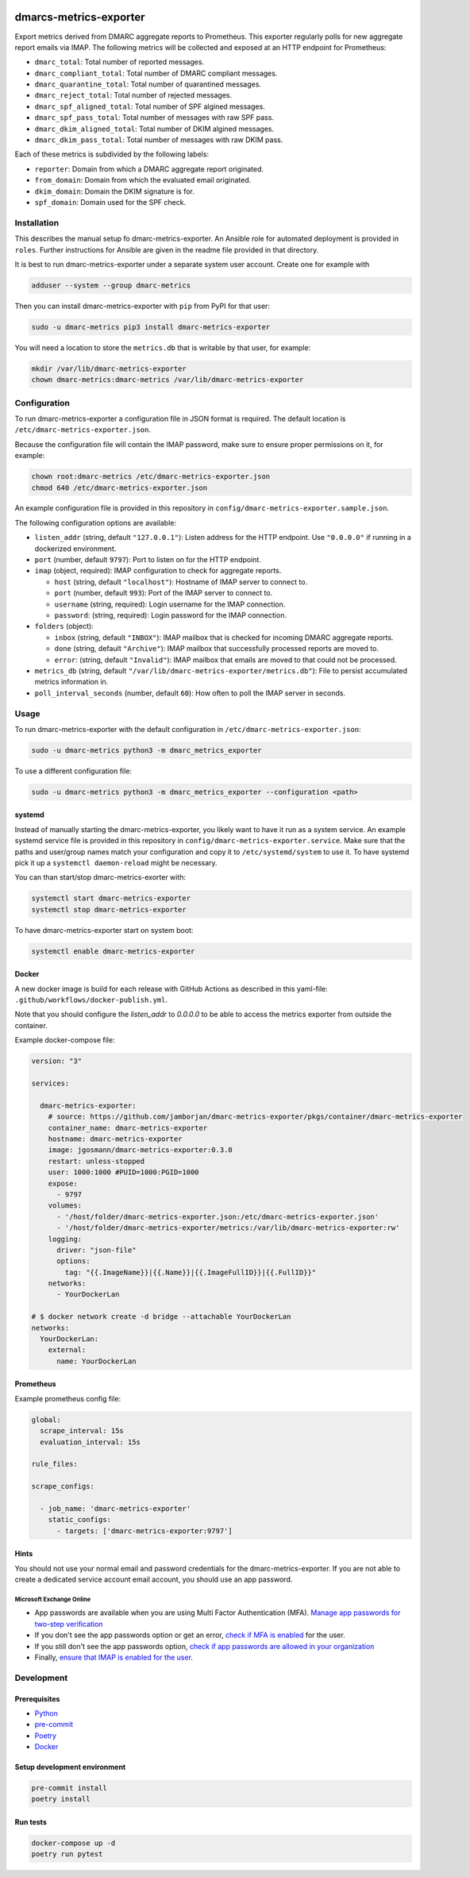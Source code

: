 .. image:: https://github.com/jgosmann/dmarc-metrics-exporter/actions/workflows/ci.yml/badge.svg
  :target: https://github.com/jgosmann/dmarc-metrics-exporter/actions/workflows/ci.yml
  :alt: CI and release pipeline
.. image:: https://codecov.io/gh/jgosmann/dmarc-metrics-exporter/branch/main/graph/badge.svg?token=O4M05YWNQK
  :target: https://codecov.io/gh/jgosmann/dmarc-metrics-exporter
  :alt: Codecov coverage
.. image:: https://img.shields.io/pypi/v/dmarc-metrics-exporter
  :target: https://pypi.org/project/dmarc-metrics-exporter/
  :alt: PyPI
.. image:: https://img.shields.io/pypi/pyversions/dmarc-metrics-exporter
  :target: https://pypi.org/project/dmarc-metrics-exporter/
  :alt: PyPI - Python Version
.. image:: https://img.shields.io/pypi/l/dmarc-metrics-exporter
  :target: https://pypi.org/project/dmarc-metrics-exporter/
  :alt: PyPI - License

dmarcs-metrics-exporter
=======================

Export metrics derived from DMARC aggregate reports to Prometheus.
This exporter regularly polls
for new aggregate report emails
via IMAP.
The following metrics will be collected
and exposed at an HTTP endpoint
for Prometheus:

* ``dmarc_total``: Total number of reported messages.
* ``dmarc_compliant_total``: Total number of DMARC compliant messages.
* ``dmarc_quarantine_total``: Total number of quarantined messages.
* ``dmarc_reject_total``: Total number of rejected messages.
* ``dmarc_spf_aligned_total``: Total number of SPF algined messages.
* ``dmarc_spf_pass_total``: Total number of messages with raw SPF pass.
* ``dmarc_dkim_aligned_total``: Total number of DKIM algined messages.
* ``dmarc_dkim_pass_total``: Total number of messages with raw DKIM pass.

Each of these metrics is subdivided by the following labels:

* ``reporter``: Domain from which a DMARC aggregate report originated.
* ``from_domain``: Domain from which the evaluated email originated.
* ``dkim_domain``: Domain the DKIM signature is for.
* ``spf_domain``: Domain used for the SPF check.


Installation
------------

This describes the manual setup fo dmarc-metrics-exporter.
An Ansible role for automated deployment is provided in ``roles``.
Further instructions for Ansible are given in the readme file
provided in that directory.

It is best to run dmarc-metrics-exporter under a separate system user account.
Create one for example with

.. code-block:: bash

    adduser --system --group dmarc-metrics

Then you can install dmarc-metrics-exporter with ``pip`` from PyPI for that
user:

.. code-block:: bash

    sudo -u dmarc-metrics pip3 install dmarc-metrics-exporter

You will need a location to store the ``metrics.db`` that is writable by that
user, for example:

.. code-block:: bash

    mkdir /var/lib/dmarc-metrics-exporter
    chown dmarc-metrics:dmarc-metrics /var/lib/dmarc-metrics-exporter


Configuration
-------------

To run dmarc-metrics-exporter a configuration file in JSON format is required.
The default location is ``/etc/dmarc-metrics-exporter.json``.

Because the configuration file will contain the IMAP password,
make sure to ensure proper permissions on it,
for example:

.. code-block:: bash

    chown root:dmarc-metrics /etc/dmarc-metrics-exporter.json
    chmod 640 /etc/dmarc-metrics-exporter.json

An example configuration file is provided in this repository in
``config/dmarc-metrics-exporter.sample.json``.

The following configuration options are available:

* ``listen_addr`` (string, default ``"127.0.0.1"``): Listen address for the HTTP endpoint. Use ``"0.0.0.0"`` if running in a dockerized environment.
* ``port`` (number, default ``9797``): Port to listen on for the HTTP endpoint.
* ``imap`` (object, required): IMAP configuration to check for aggregate reports.

  * ``host`` (string, default ``"localhost"``): Hostname of IMAP server to connect to.
  * ``port`` (number, default ``993``): Port of the IMAP server to connect to.
  * ``username`` (string, required): Login username for the IMAP connection.
  * ``password``: (string, required): Login password for the IMAP connection.

* ``folders`` (object):

  * ``inbox`` (string, default ``"INBOX"``): IMAP mailbox that is checked for incoming DMARC aggregate reports.
  * ``done`` (string, default ``"Archive"``): IMAP mailbox that successfully processed reports are moved to.
  * ``error``: (string, default ``"Invalid"``): IMAP mailbox that emails are moved to that could not be processed.

* ``metrics_db`` (string, default ``"/var/lib/dmarc-metrics-exporter/metrics.db"``):
  File to persist accumulated metrics information in.
* ``poll_interval_seconds`` (number, default ``60``): How often to poll the IMAP server in seconds.

Usage
-----

To run dmarc-metrics-exporter with the default configuration in
``/etc/dmarc-metrics-exporter.json``:

.. code-block:: bash

    sudo -u dmarc-metrics python3 -m dmarc_metrics_exporter

To use a different configuration file:

.. code-block:: bash

    sudo -u dmarc-metrics python3 -m dmarc_metrics_exporter --configuration <path>


systemd
^^^^^^^

Instead of manually starting the dmarc-metrics-exporter,
you likely want to have it run as a system service.
An example systemd service file is provided in this repository in
``config/dmarc-metrics-exporter.service``.
Make sure that the paths and user/group names match your configuration
and copy it to ``/etc/systemd/system`` to use it.
To have systemd pick it up a ``systemctl daemon-reload`` might be necessary.

You can than start/stop dmarc-metrics-exorter with:

.. code-block:: bash

    systemctl start dmarc-metrics-exporter
    systemctl stop dmarc-metrics-exporter

To have dmarc-metrics-exporter start on system boot:

.. code-block:: bash

    systemctl enable dmarc-metrics-exporter

Docker
^^^^^^

A new docker image is build for each release
with GitHub Actions as described in this yaml-file:
``.github/workflows/docker-publish.yml``.

Note that you should configure the `listen_addr` to `0.0.0.0` to be able to
access the metrics exporter from outside the container.

Example docker-compose file:

.. code-block:: yml

    version: "3"

    services:

      dmarc-metrics-exporter:
        # source: https://github.com/jamborjan/dmarc-metrics-exporter/pkgs/container/dmarc-metrics-exporter
        container_name: dmarc-metrics-exporter
        hostname: dmarc-metrics-exporter
        image: jgosmann/dmarc-metrics-exporter:0.3.0
        restart: unless-stopped
        user: 1000:1000 #PUID=1000:PGID=1000
        expose:
          - 9797
        volumes:
          - '/host/folder/dmarc-metrics-exporter.json:/etc/dmarc-metrics-exporter.json'
          - '/host/folder/dmarc-metrics-exporter/metrics:/var/lib/dmarc-metrics-exporter:rw'
        logging:
          driver: "json-file"
          options:
            tag: "{{.ImageName}}|{{.Name}}|{{.ImageFullID}}|{{.FullID}}"
        networks:
          - YourDockerLan

    # $ docker network create -d bridge --attachable YourDockerLan
    networks:
      YourDockerLan:
        external:
          name: YourDockerLan

Prometheus
^^^^^^^^^^

Example prometheus config file:

.. code-block:: yml

    global:
      scrape_interval: 15s
      evaluation_interval: 15s

    rule_files:

    scrape_configs:

      - job_name: 'dmarc-metrics-exporter'
        static_configs:
          - targets: ['dmarc-metrics-exporter:9797']

Hints
^^^^^

You should not use your normal email and password credentials for the dmarc-metrics-exporter.
If you are not able to create a dedicated service account email account, you should use an app password.

Microsoft Exchange Online
"""""""""""""""""""""""""

* App passwords are available when you are using Multi Factor Authentication (MFA).
  `Manage app passwords for two-step verification <https://account.activedirectory.windowsazure.com/AppPasswords.aspx>`_
* If you don't see the app passwords option or get an error,
  `check if MFA is enabled <https://account.activedirectory.windowsazure.com/UserManagement/MultifactorVerification.aspx>`_
  for the user.
* If you still don't see the app passwords option,
  `check if app passwords are allowed in your organization <https://docs.microsoft.com/en-us/azure/active-directory/authentication/howto-mfa-app-passwords#allow-users-to-create-app-passwords>`_
* Finally, `ensure that IMAP is enabled for the user <https://docs.microsoft.com/en-us/exchange/clients-and-mobile-in-exchange-online/pop3-and-imap4/enable-or-disable-pop3-or-imap4-access>`_.


Development
-----------

Prerequisites
^^^^^^^^^^^^^

* `Python <https://www.python.org/>`_
* `pre-commit <https://pre-commit.com/>`_
* `Poetry <https://python-poetry.org/>`_
* `Docker <https://www.docker.com/>`_

Setup development environment
^^^^^^^^^^^^^^^^^^^^^^^^^^^^^

.. code-block:: bash

    pre-commit install
    poetry install


Run tests
^^^^^^^^^

.. code-block:: bash

    docker-compose up -d
    poetry run pytest
